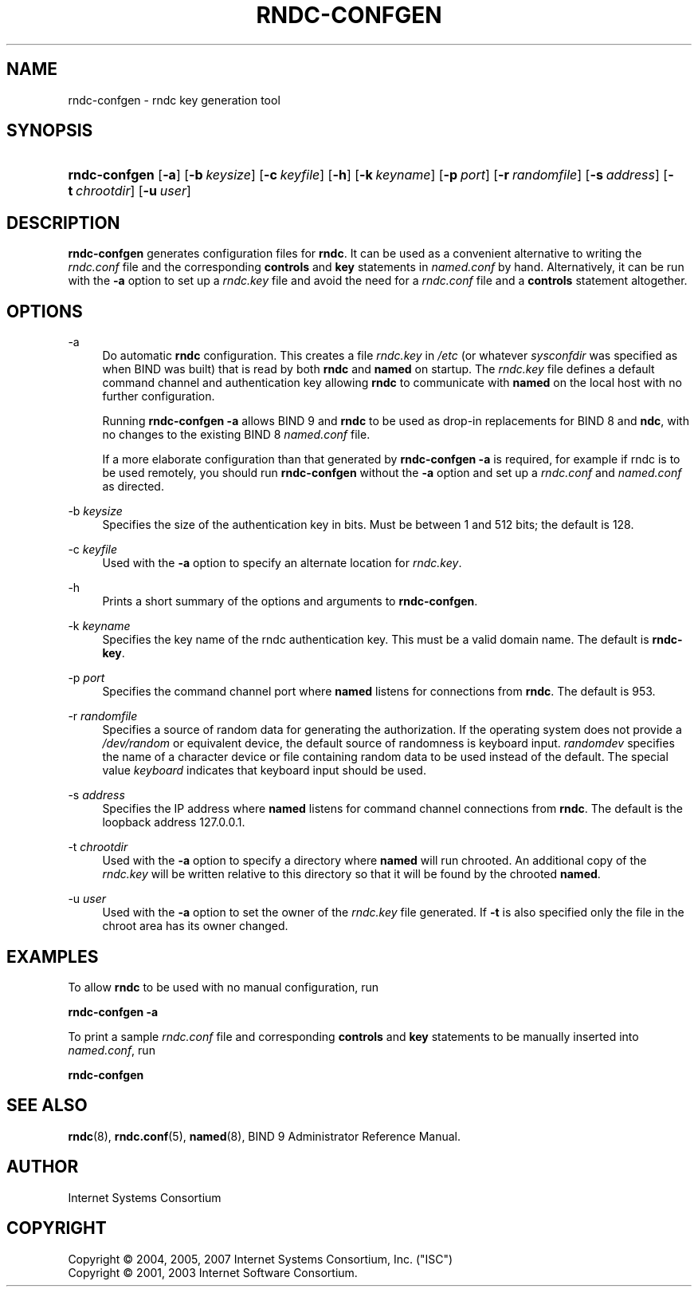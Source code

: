 .\"	$NetBSD: rndc-confgen.8,v 1.1.1.7.4.1 2009/12/03 17:38:06 snj Exp $
.\"
.\" Copyright (C) 2004, 2005, 2007 Internet Systems Consortium, Inc. ("ISC")
.\" Copyright (C) 2001, 2003 Internet Software Consortium.
.\" 
.\" Permission to use, copy, modify, and/or distribute this software for any
.\" purpose with or without fee is hereby granted, provided that the above
.\" copyright notice and this permission notice appear in all copies.
.\" 
.\" THE SOFTWARE IS PROVIDED "AS IS" AND ISC DISCLAIMS ALL WARRANTIES WITH
.\" REGARD TO THIS SOFTWARE INCLUDING ALL IMPLIED WARRANTIES OF MERCHANTABILITY
.\" AND FITNESS. IN NO EVENT SHALL ISC BE LIABLE FOR ANY SPECIAL, DIRECT,
.\" INDIRECT, OR CONSEQUENTIAL DAMAGES OR ANY DAMAGES WHATSOEVER RESULTING FROM
.\" LOSS OF USE, DATA OR PROFITS, WHETHER IN AN ACTION OF CONTRACT, NEGLIGENCE
.\" OR OTHER TORTIOUS ACTION, ARISING OUT OF OR IN CONNECTION WITH THE USE OR
.\" PERFORMANCE OF THIS SOFTWARE.
.\"
.\" Id: rndc-confgen.8,v 1.20.214.1 2009/07/11 01:43:30 tbox Exp
.\"
.hy 0
.ad l
.\"     Title: rndc\-confgen
.\"    Author: 
.\" Generator: DocBook XSL Stylesheets v1.71.1 <http://docbook.sf.net/>
.\"      Date: Aug 27, 2001
.\"    Manual: BIND9
.\"    Source: BIND9
.\"
.TH "RNDC\-CONFGEN" "8" "Aug 27, 2001" "BIND9" "BIND9"
.\" disable hyphenation
.nh
.\" disable justification (adjust text to left margin only)
.ad l
.SH "NAME"
rndc\-confgen \- rndc key generation tool
.SH "SYNOPSIS"
.HP 13
\fBrndc\-confgen\fR [\fB\-a\fR] [\fB\-b\ \fR\fB\fIkeysize\fR\fR] [\fB\-c\ \fR\fB\fIkeyfile\fR\fR] [\fB\-h\fR] [\fB\-k\ \fR\fB\fIkeyname\fR\fR] [\fB\-p\ \fR\fB\fIport\fR\fR] [\fB\-r\ \fR\fB\fIrandomfile\fR\fR] [\fB\-s\ \fR\fB\fIaddress\fR\fR] [\fB\-t\ \fR\fB\fIchrootdir\fR\fR] [\fB\-u\ \fR\fB\fIuser\fR\fR]
.SH "DESCRIPTION"
.PP
\fBrndc\-confgen\fR
generates configuration files for
\fBrndc\fR. It can be used as a convenient alternative to writing the
\fIrndc.conf\fR
file and the corresponding
\fBcontrols\fR
and
\fBkey\fR
statements in
\fInamed.conf\fR
by hand. Alternatively, it can be run with the
\fB\-a\fR
option to set up a
\fIrndc.key\fR
file and avoid the need for a
\fIrndc.conf\fR
file and a
\fBcontrols\fR
statement altogether.
.SH "OPTIONS"
.PP
\-a
.RS 4
Do automatic
\fBrndc\fR
configuration. This creates a file
\fIrndc.key\fR
in
\fI/etc\fR
(or whatever
\fIsysconfdir\fR
was specified as when
BIND
was built) that is read by both
\fBrndc\fR
and
\fBnamed\fR
on startup. The
\fIrndc.key\fR
file defines a default command channel and authentication key allowing
\fBrndc\fR
to communicate with
\fBnamed\fR
on the local host with no further configuration.
.sp
Running
\fBrndc\-confgen \-a\fR
allows BIND 9 and
\fBrndc\fR
to be used as drop\-in replacements for BIND 8 and
\fBndc\fR, with no changes to the existing BIND 8
\fInamed.conf\fR
file.
.sp
If a more elaborate configuration than that generated by
\fBrndc\-confgen \-a\fR
is required, for example if rndc is to be used remotely, you should run
\fBrndc\-confgen\fR
without the
\fB\-a\fR
option and set up a
\fIrndc.conf\fR
and
\fInamed.conf\fR
as directed.
.RE
.PP
\-b \fIkeysize\fR
.RS 4
Specifies the size of the authentication key in bits. Must be between 1 and 512 bits; the default is 128.
.RE
.PP
\-c \fIkeyfile\fR
.RS 4
Used with the
\fB\-a\fR
option to specify an alternate location for
\fIrndc.key\fR.
.RE
.PP
\-h
.RS 4
Prints a short summary of the options and arguments to
\fBrndc\-confgen\fR.
.RE
.PP
\-k \fIkeyname\fR
.RS 4
Specifies the key name of the rndc authentication key. This must be a valid domain name. The default is
\fBrndc\-key\fR.
.RE
.PP
\-p \fIport\fR
.RS 4
Specifies the command channel port where
\fBnamed\fR
listens for connections from
\fBrndc\fR. The default is 953.
.RE
.PP
\-r \fIrandomfile\fR
.RS 4
Specifies a source of random data for generating the authorization. If the operating system does not provide a
\fI/dev/random\fR
or equivalent device, the default source of randomness is keyboard input.
\fIrandomdev\fR
specifies the name of a character device or file containing random data to be used instead of the default. The special value
\fIkeyboard\fR
indicates that keyboard input should be used.
.RE
.PP
\-s \fIaddress\fR
.RS 4
Specifies the IP address where
\fBnamed\fR
listens for command channel connections from
\fBrndc\fR. The default is the loopback address 127.0.0.1.
.RE
.PP
\-t \fIchrootdir\fR
.RS 4
Used with the
\fB\-a\fR
option to specify a directory where
\fBnamed\fR
will run chrooted. An additional copy of the
\fIrndc.key\fR
will be written relative to this directory so that it will be found by the chrooted
\fBnamed\fR.
.RE
.PP
\-u \fIuser\fR
.RS 4
Used with the
\fB\-a\fR
option to set the owner of the
\fIrndc.key\fR
file generated. If
\fB\-t\fR
is also specified only the file in the chroot area has its owner changed.
.RE
.SH "EXAMPLES"
.PP
To allow
\fBrndc\fR
to be used with no manual configuration, run
.PP
\fBrndc\-confgen \-a\fR
.PP
To print a sample
\fIrndc.conf\fR
file and corresponding
\fBcontrols\fR
and
\fBkey\fR
statements to be manually inserted into
\fInamed.conf\fR, run
.PP
\fBrndc\-confgen\fR
.SH "SEE ALSO"
.PP
\fBrndc\fR(8),
\fBrndc.conf\fR(5),
\fBnamed\fR(8),
BIND 9 Administrator Reference Manual.
.SH "AUTHOR"
.PP
Internet Systems Consortium
.SH "COPYRIGHT"
Copyright \(co 2004, 2005, 2007 Internet Systems Consortium, Inc. ("ISC")
.br
Copyright \(co 2001, 2003 Internet Software Consortium.
.br
